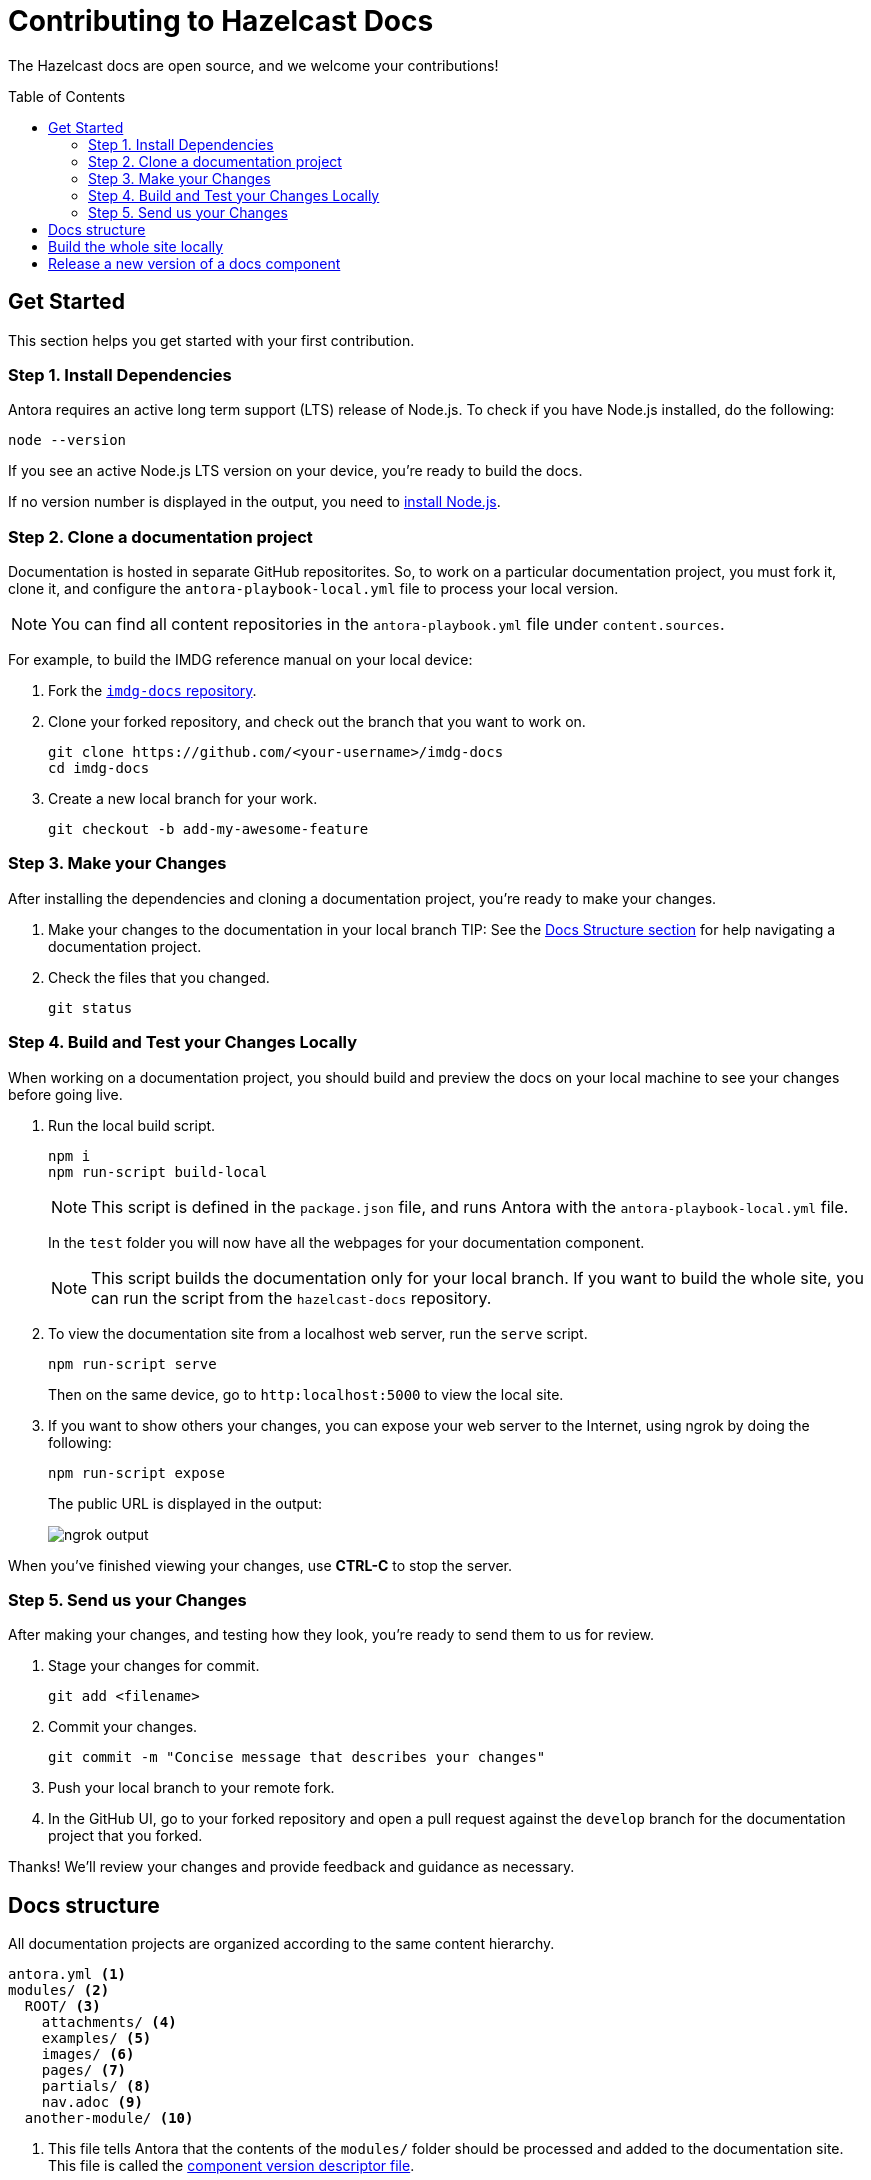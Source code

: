 = Contributing to Hazelcast Docs
:url-node: https://nodejs.org/en/download/
:url-imdg-docs: https://github.com/hazelcast/imdg-docs
:url-antora-yml: https://docs.antora.org/antora/2.3/component-version-descriptor
:toc: preamble

The Hazelcast docs are open source, and we welcome your contributions!

[[get-started]]
== Get Started

This section helps you get started with your first contribution.

=== Step 1. Install Dependencies

Antora requires an active long term support (LTS) release of Node.js. To check if you have Node.js installed, do the following:

```bash
node --version
```

If you see an active Node.js LTS version on your device, you’re ready to build the docs.

If no version number is displayed in the output, you need to {url-node}[install Node.js].

=== Step 2. Clone a documentation project

Documentation is hosted in separate GitHub repositorites. So, to work on a particular documentation project, you must fork it, clone it, and configure the `antora-playbook-local.yml` file to process your local version.

NOTE: You can find all content repositories in the `antora-playbook.yml` file under `content.sources`.

For example, to build the IMDG reference manual on your local device:

. Fork the {url-imdg-docs}[`imdg-docs` repository].

. Clone your forked repository, and check out the branch that you want to work on.
+
[source,bash]
----
git clone https://github.com/<your-username>/imdg-docs
cd imdg-docs
----

. Create a new local branch for your work.
+
[source,bash]
----
git checkout -b add-my-awesome-feature
----

=== Step 3. Make your Changes

After installing the dependencies and cloning a documentation project, you're ready to make your changes.

. Make your changes to the documentation in your local branch
TIP: See the <<structure, Docs Structure section>> for help navigating a documentation project.

. Check the files that you changed.
+
[source,bash]
----
git status
----

=== Step 4. Build and Test your Changes Locally

When working on a documentation project, you should build and preview the docs on your local machine to see your changes before going live.

. Run the local build script.
+
[source,bash]
----
npm i
npm run-script build-local
----
+
NOTE: This script is defined in the `package.json` file, and runs Antora with the `antora-playbook-local.yml` file.
+
In the `test` folder you will now have all the webpages for your documentation component.
+
NOTE: This script builds the documentation only for your local branch. If you want to build the whole site, you can run the script from the `hazelcast-docs` repository.

. To view the documentation site from a localhost web server, run the `serve` script.
+
[source,bash]
----
npm run-script serve
----
+
Then on the same device, go to `http:localhost:5000` to view the local site.
+

. If you want to show others your changes, you can expose your web server to the Internet, using ngrok by doing the following:
+
```bash
npm run-script expose
```
+
The public URL is displayed in the output:
+
image::../images/ngrok.png[ngrok output]

When you've finished viewing your changes, use **CTRL-C** to stop the server.

=== Step 5. Send us your Changes

After making your changes, and testing how they look, you're ready to send them to us for review.

. Stage your changes for commit.
+
[source,bash]
----
git add <filename>
----

. Commit your changes.
+
[source,bash]
----
git commit -m "Concise message that describes your changes"
----

. Push your local branch to your remote fork.

. In the GitHub UI, go to your forked repository and open a pull request against the `develop` branch for the documentation project that you forked.

Thanks! We'll review your changes and provide feedback and guidance as necessary.

== Docs structure

All documentation projects are organized according to the same content hierarchy.

[source,bash]
----
antora.yml <1>
modules/ <2>
  ROOT/ <3>
    attachments/ <4>
    examples/ <5>
    images/ <6>
    pages/ <7>
    partials/ <8>
    nav.adoc <9>
  another-module/ <10>
----
<1> This file tells Antora that the contents of the `modules/` folder should be processed and added to the documentation site. This file is called the {url-antora-yml}[component version descriptor file].
<2> This folder contains the content that Antora will process
<3> This folder contains any content that can't be categorized uner a specfic module name. Unlike other modules, the name of this module is never displayed in the URL of the site.
<4> In any module, this folder contains downloadable content such as ZIP files that a user can download through a link.
<5> In any module, this folder contains examples such as source code that you can include in Asciidoc pages.
<6> In any module, this folder contains images that you can include in Asciidoc pages.
<7> In any module, this folder contains the Asciidoc pages that make up the documentation project.
<8> In any module, this folder contains Asciidoc snippets such as warnings or copyright material that you can include in any Asciidoc pages.
<9> In any module, this file contains a list of links that will become part of the left-hand navigation menu.
<10> This folder is an example of how you can include any number of named modules to use to categorize your content. All modules follow the same structure as ROOT. Unlike the ROOT module, the names of other modules are included in the URL of the site. For example a page named `example.adoc` inside the `pages/` folder of the `example` module will have the following path: `example/example.adoc`

[[local-builds]]
== Build the whole site locally

Sometimes, you may want to build the whole documentation site instead of just a single component. For example, if you want to check that links to other components are working.

. Clone this repository.
+
[source,bash]
----
git clone {url-imdg-docs}
cd imdg-docs
----

. Create a new local branch for your work.
+
[source,bash]
----
git checkout -b add-my-awesome-feature
----

. Run the local build script.
+
[source,bash]
----
npm i
npm run-script build-local
----
NOTE: This script is defined in the `package.json` file, and runs Antora with the `antora-playbook-local.yml` file.
+
In the `docs` folder you will now have all the webpages for your documentation component.

== Release a new version of a docs component

Documentation components are hosted in their own repositories, using the following branches:

- `main`/`master`: Documentation for the latest development version of the product
- `v\{version\}`: Documentation for the latest stable version of the product
- `archive`: Documentation for old versions of the product

To release a new version, you must do the following:

. In the `main`/`master` branch of your component's repository, update the `version` field of the `docs/antora.yml` file to the new development version.

. Create a new branch based on `main`/`master` and name it `v\{version\}`.
+
TIP: Replace the `version` placeholder with the version of the product that you are releasing.
+
NOTE: Antora will automatically build content that is in a branch named with the `v` prefix.

. In your new branch, delete the `prerelease` field in the `docs/antora.yml` file and remove the `-SNAPSHOT` suffix from the `version` field.

. In the `develop` branch of the `hazelcast/hazelcast-docs` repository, update the version numbers of your component in the `_redirects` file.
+
NOTE: This file is used to alias the `latest` and `latest-dev` paths in URLS.
+

